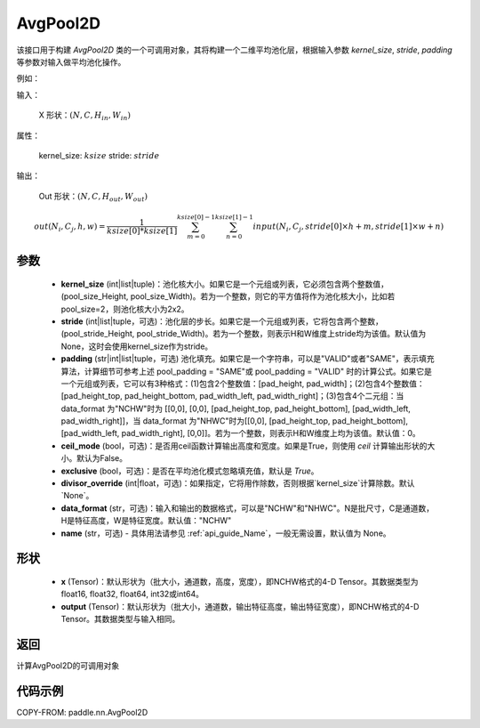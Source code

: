 .. _cn_api_nn_AvgPool2D:

AvgPool2D
-------------------------------

.. py:function:: paddle.nn.AvgPool2D(kernel_size, stride=None, padding=0, ceil_mode=False, exclusive=True, divisor_override=None, data_format="NCHW", name=None)
该接口用于构建 `AvgPool2D` 类的一个可调用对象，其将构建一个二维平均池化层，根据输入参数 `kernel_size`, `stride`,
`padding` 等参数对输入做平均池化操作。

例如：

输入：

    X 形状：:math:`\left ( N,C,H_{in},W_{in} \right )`

属性：

    kernel_size: :math:`ksize`
    stride: :math:`stride`

输出：

    Out 形状：:math:`\left ( N,C,H_{out},W_{out} \right )`

.. math::
    out(N_i, C_j, h, w)  = \frac{1}{ksize[0] * ksize[1]} \sum_{m=0}^{ksize[0]-1} \sum_{n=0}^{ksize[1]-1}
                               input(N_i, C_j, stride[0] \times h + m, stride[1] \times w + n)


参数
:::::::::
    - **kernel_size** (int|list|tuple)：池化核大小。如果它是一个元组或列表，它必须包含两个整数值，(pool_size_Height, pool_size_Width)。若为一个整数，则它的平方值将作为池化核大小，比如若pool_size=2，则池化核大小为2x2。
    - **stride** (int|list|tuple，可选)：池化层的步长。如果它是一个元组或列表，它将包含两个整数，(pool_stride_Height, pool_stride_Width)。若为一个整数，则表示H和W维度上stride均为该值。默认值为None，这时会使用kernel_size作为stride。
    - **padding** (str|int|list|tuple，可选) 池化填充。如果它是一个字符串，可以是"VALID"或者"SAME"，表示填充算法，计算细节可参考上述 pool_padding = "SAME"或 pool_padding = "VALID" 时的计算公式。如果它是一个元组或列表，它可以有3种格式：(1)包含2个整数值：[pad_height, pad_width]；(2)包含4个整数值：[pad_height_top, pad_height_bottom, pad_width_left, pad_width_right]；(3)包含4个二元组：当 data_format 为"NCHW"时为 [[0,0], [0,0], [pad_height_top, pad_height_bottom], [pad_width_left, pad_width_right]]，当 data_format 为"NHWC"时为[[0,0], [pad_height_top, pad_height_bottom], [pad_width_left, pad_width_right], [0,0]]。若为一个整数，则表示H和W维度上均为该值。默认值：0。
    - **ceil_mode** (bool，可选)：是否用ceil函数计算输出高度和宽度。如果是True，则使用 `ceil` 计算输出形状的大小。默认为False。
    - **exclusive** (bool，可选)：是否在平均池化模式忽略填充值，默认是 `True`。
    - **divisor_override** (int|float，可选)：如果指定，它将用作除数，否则根据`kernel_size`计算除数。默认`None`。
    - **data_format** (str，可选)：输入和输出的数据格式，可以是"NCHW"和"NHWC"。N是批尺寸，C是通道数，H是特征高度，W是特征宽度。默认值："NCHW"
    - **name** (str，可选) - 具体用法请参见 :ref:`api_guide_Name`，一般无需设置，默认值为 None。

形状
:::::::::
    - **x** (Tensor)：默认形状为（批大小，通道数，高度，宽度），即NCHW格式的4-D Tensor。其数据类型为float16, float32, float64, int32或int64。
    - **output** (Tensor)：默认形状为（批大小，通道数，输出特征高度，输出特征宽度），即NCHW格式的4-D Tensor。其数据类型与输入相同。



返回
:::::::::
计算AvgPool2D的可调用对象



代码示例
:::::::::

COPY-FROM: paddle.nn.AvgPool2D
